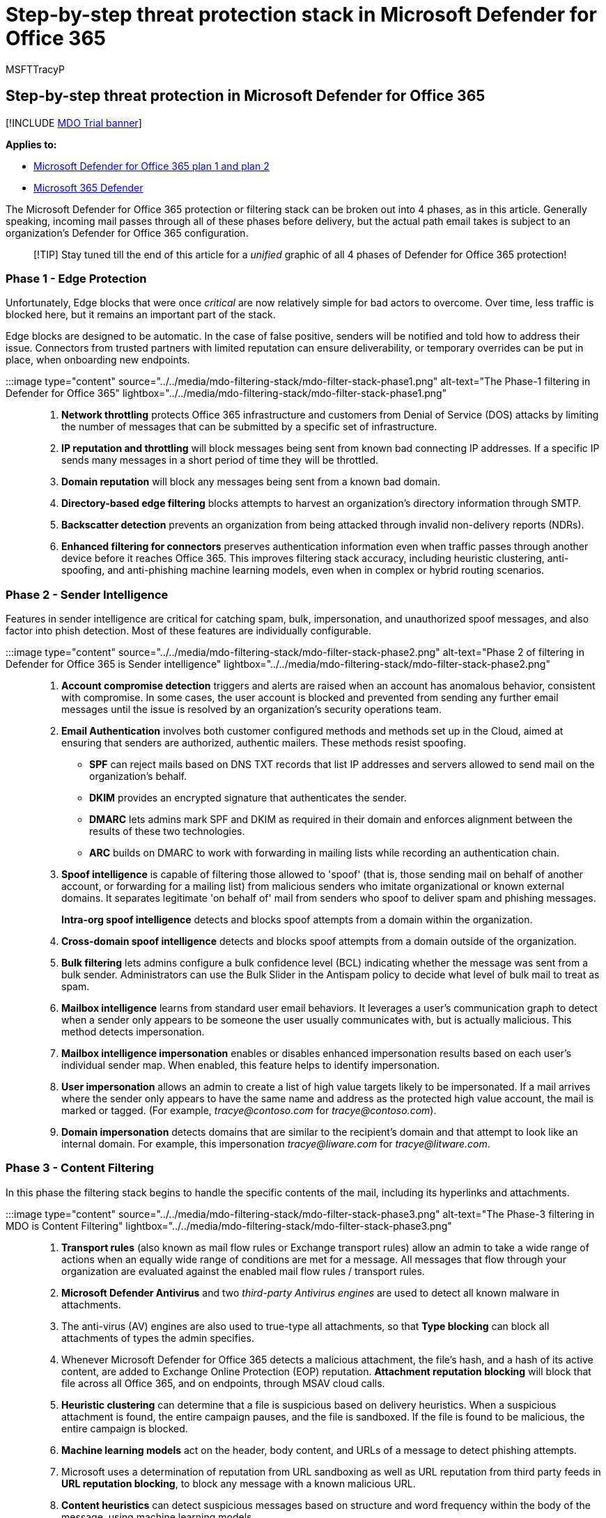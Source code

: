 = Step-by-step threat protection stack in Microsoft Defender for Office 365
:audience: ITPro
:author: MSFTTracyP
:description: Follow the path of an incoming message through the threat filtering stack in Microsoft Defender for Office 365.
:f1.keywords: ["NOCSH"]
:manager: dansimp
:ms.author: tracyp
:ms.collection: M365-security-compliance
:ms.date: 04/05/2021
:ms.localizationpriority: medium
:ms.reviewer: gigarrub
:ms.service: microsoft-365-security
:ms.subservice: mdo
:ms.topic: conceptual
:search.appverid: met150

== Step-by-step threat protection in Microsoft Defender for Office 365

[!INCLUDE xref:../includes/mdo-trial-banner.adoc[MDO Trial banner]]

*Applies to:*

* xref:defender-for-office-365.adoc[Microsoft Defender for Office 365 plan 1 and plan 2]
* xref:../defender/microsoft-365-defender.adoc[Microsoft 365 Defender]

The Microsoft Defender for Office 365 protection or filtering stack can be broken out into 4 phases, as in this article.
Generally speaking, incoming mail passes through all of these phases before delivery, but the actual path email takes is subject to an organization's Defender for Office 365 configuration.

____
[!TIP] Stay tuned till the end of this article for a _unified_ graphic of all 4 phases of Defender for Office 365 protection!
____

=== Phase 1 - Edge Protection

Unfortunately, Edge blocks that were once _critical_ are now relatively simple for bad actors to overcome.
Over time, less traffic is blocked here, but it remains an important part of the stack.

Edge blocks are designed to be automatic.
In the case of false positive, senders will be notified and told how to address their issue.
Connectors from trusted partners with limited reputation can ensure deliverability, or temporary overrides can be put in place, when onboarding new endpoints.

:::image type="content" source="../../media/mdo-filtering-stack/mdo-filter-stack-phase1.png" alt-text="The Phase-1 filtering in Defender for Office 365" lightbox="../../media/mdo-filtering-stack/mdo-filter-stack-phase1.png":::

. *Network throttling* protects Office 365 infrastructure and customers from Denial of Service (DOS) attacks by limiting the number of messages that can be submitted by a specific set of infrastructure.
. *IP reputation and throttling* will block messages being sent from known bad connecting IP addresses.
If a specific IP sends many messages in a short period of time they will be throttled.
. *Domain reputation* will block any messages being sent from a known bad domain.
. *Directory-based edge filtering* blocks attempts to harvest an organization's directory information through SMTP.
. *Backscatter detection* prevents an organization from being attacked through invalid non-delivery reports (NDRs).
. *Enhanced filtering for connectors* preserves authentication information even when traffic passes through another device before it reaches Office 365.
This improves filtering stack accuracy, including heuristic clustering, anti-spoofing, and anti-phishing machine learning models, even when in complex or hybrid routing scenarios.

=== Phase 2 - Sender Intelligence

Features in sender intelligence are critical for catching spam, bulk, impersonation, and unauthorized spoof messages, and also factor into phish detection.
Most of these features are individually configurable.

:::image type="content" source="../../media/mdo-filtering-stack/mdo-filter-stack-phase2.png" alt-text="Phase 2 of filtering in Defender for Office 365 is Sender intelligence" lightbox="../../media/mdo-filtering-stack/mdo-filter-stack-phase2.png":::

. *Account compromise detection* triggers and alerts are raised when an account has anomalous behavior, consistent with compromise.
In some cases, the user account is blocked and prevented from sending any further email messages until the issue is resolved by an organization's security operations team.
. *Email Authentication* involves both customer configured methods and methods set up in the Cloud, aimed at ensuring that senders are authorized, authentic mailers.
These methods resist spoofing.
 ** *SPF* can reject mails based on DNS TXT records that list IP addresses and servers allowed to send mail on the organization's behalf.
 ** *DKIM* provides an encrypted signature that authenticates the sender.
 ** *DMARC* lets admins mark SPF and DKIM as required in their domain and enforces alignment between the results of these two technologies.
 ** *ARC* builds on DMARC to work with forwarding in mailing lists while recording an authentication chain.
. *Spoof intelligence* is capable of filtering those allowed to 'spoof' (that is, those sending mail on behalf of another account, or forwarding for a mailing list) from malicious senders who imitate organizational or known external domains.
It separates legitimate 'on behalf of' mail from senders who spoof to deliver spam and phishing messages.
+
*Intra-org spoof intelligence* detects and blocks spoof attempts from a domain within the organization.

. *Cross-domain spoof intelligence* detects and blocks spoof attempts from a domain outside of the organization.
. *Bulk filtering* lets admins configure a bulk confidence level (BCL) indicating whether the message was sent from a bulk sender.
Administrators can use the Bulk Slider in the Antispam policy to decide what level of bulk mail to treat as spam.
. *Mailbox intelligence* learns from standard user email behaviors.
It leverages a user's communication graph to detect when a sender only appears to be someone the user usually communicates with, but is actually malicious.
This method detects impersonation.
. *Mailbox intelligence impersonation* enables or disables enhanced impersonation results based on each user's individual sender map.
When enabled, this feature helps to identify impersonation.
. *User impersonation* allows an admin to create a list of high value targets likely to be impersonated.
If a mail arrives where the sender only appears to have the same name and address as the protected high value account, the mail is marked or tagged.
(For example, _trαcye@contoso.com_ for _tracye@contoso.com_).
. *Domain impersonation* detects domains that are similar to the recipient's domain and that attempt to look like an internal domain.
For example, this impersonation _tracye@liwαre.com_ for _tracye@litware.com_.

=== Phase 3 - Content Filtering

In this phase the filtering stack begins to handle the specific contents of the mail, including its hyperlinks and attachments.

:::image type="content" source="../../media/mdo-filtering-stack/mdo-filter-stack-phase3.png" alt-text="The Phase-3 filtering in MDO is Content Filtering" lightbox="../../media/mdo-filtering-stack/mdo-filter-stack-phase3.png":::

. *Transport rules* (also known as mail flow rules or Exchange transport rules) allow an admin to take a wide range of actions when an equally wide range of conditions are met for a message.
All messages that flow through your organization are evaluated against the enabled mail flow rules / transport rules.
. *Microsoft Defender Antivirus* and two _third-party Antivirus engines_ are used to detect all known malware in attachments.
. The anti-virus (AV) engines are also used to true-type all attachments, so that *Type blocking* can block all attachments of types the admin specifies.
. Whenever Microsoft Defender for Office 365 detects a malicious attachment, the file's hash, and a hash of its active content, are added to Exchange Online Protection (EOP) reputation.
*Attachment reputation blocking* will block that file across all Office 365, and on endpoints, through MSAV cloud calls.
. *Heuristic clustering* can determine that a file is suspicious based on delivery heuristics.
When a suspicious attachment is found, the entire campaign pauses, and the file is sandboxed.
If the file is found to be malicious, the entire campaign is blocked.
. *Machine learning models* act on the header, body content, and URLs of a message to detect phishing attempts.
. Microsoft uses a determination of reputation from URL sandboxing as well as URL reputation from third party feeds in *URL reputation blocking*, to block any message with a known malicious URL.
. *Content heuristics* can detect suspicious messages based on structure and word frequency within the body of the message, using machine learning models.
. *Safe Attachments* sandboxes every attachment for Defender for Office 365 customers, using dynamic analysis to detect never-before seen threats.
. *Linked content detonation* treats every URL linking to a file in an email as an attachment, asynchronously sandboxing the file at the time of delivery.
. *URL Detonation* happens when upstream anti-phishing technology finds a message or URL to be suspicious.
URL detonation sandboxes the URLs in the message at the time of delivery.

=== Phase 4 - Post-Delivery Protection

The last stage takes place after mail or file delivery, acting on mail that is in various mailboxes and files and links that appear in clients like Microsoft Teams.

:::image type="content" source="../../media/mdo-filtering-stack/mdo-filter-stack-phase4.png" alt-text="The Phase-4 filtering in Defender for Office 365 is Post-delivery protection" lightbox="../../media/mdo-filtering-stack/mdo-filter-stack-phase4.png":::

. *Safe Links* is Defender for Office 365's time-of-click protection.
Every URL in every message is wrapped to point to Microsoft Safe Links servers.
When a URL is clicked it is checked against the latest reputation, before the user is redirected to the target site.
The URL is asynchronously sandboxed to update its reputation.
. *Zero-hour auto purge (ZAP) for phishing* retroactively detects and neutralizes malicious phishing messages that have already been delivered to Exchange Online mailboxes.
. *ZAP for malware* retroactively detects and neutralizes malicious malware messages that have already been delivered to Exchange Online mailboxes.
. *ZAP for spam* retroactively detects and neutralizes malicious spam messages that have already been delivered to Exchange Online mailboxes.
. *Campaign Views* let administrators see the big picture of an attack, faster and more completely, than any team could without automation.
Microsoft leverages the vast amounts of anti-phishing, anti-spam, and anti-malware data across the entire service to help identify campaigns, and then allows admins to investigate them from start to end, including targets, impacts, and flows, that are also available in a downloadable campaign write-up.
. *The Report Message add-ins* enable people to easily report false positives (good email, mistakenly marked as _bad_) or false negatives (bad email marked as _good_) to Microsoft for further analysis.
. *Safe Links for Office clients* offers the same Safe Links time-of-click protection, natively, inside supported Office apps like Word, PowerPoint, and Excel.
. *Protection for OneDrive, SharePoint, and Teams* offers the same Safe Attachments protection against malicious files, natively, inside of OneDrive, SharePoint, and Microsoft Teams.
. When a URL that points to a file is selected post delivery, *linked content detonation* displays a warning page until the sandboxing of the file is complete, and the URL is found to be safe.

=== The filtering stack diagram

The final diagram (as with all parts of the diagram composing it) _is subject to change as the product grows and develops_.
Bookmark this page and use the *feedback* option you'll find at the bottom if you need to ask after updates.
For your records, this is the stack with all the phases in order:

:::image type="content" source="../../media/mdo-filtering-stack/mdo-filter-stack-phase5.png" alt-text="All the phases of filtering in Defender for Office 365 in order, from 1 to 4" lightbox="../../media/mdo-filtering-stack/mdo-filter-stack-phase5.png":::

=== More information

Do you need to set up Microsoft Defender for Office 365 *_right now_*?
Use this stack, _now_, with xref:protect-against-threats.adoc[this step-by-step] to start protecting your organization.

_Special thanks from MSFTTracyP and the docs writing team to Giulian Garruba for this content_.
